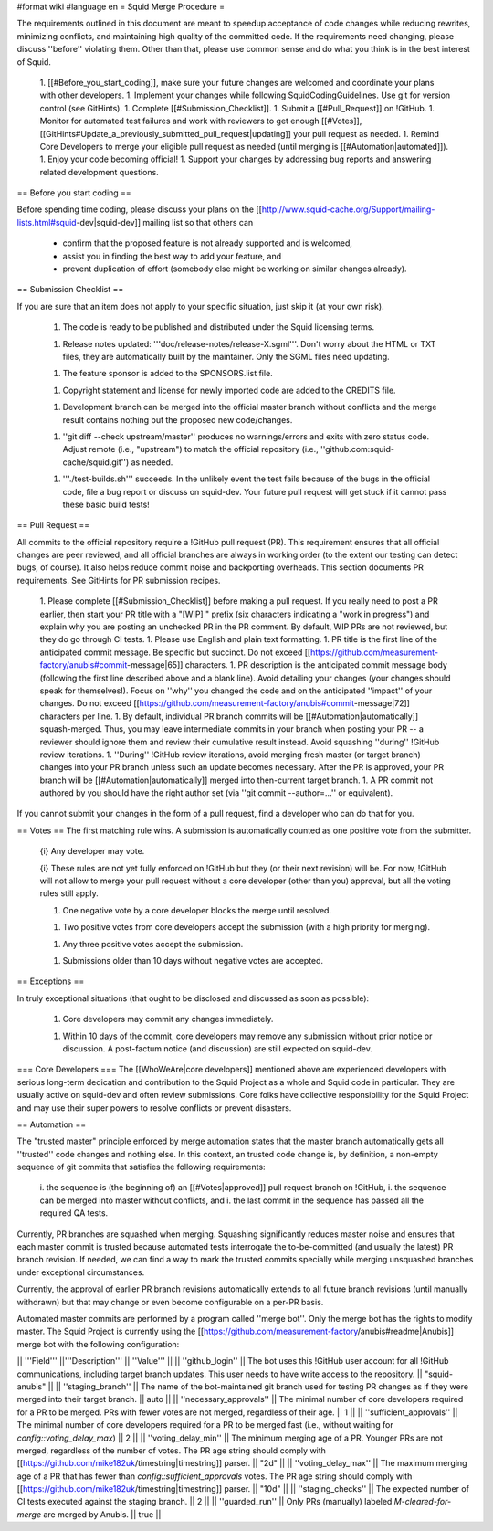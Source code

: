 #format wiki
#language en
= Squid Merge Procedure =

The requirements outlined in this document are meant to speedup acceptance of code changes while reducing rewrites, minimizing conflicts, and maintaining high quality of the committed code. If the requirements need changing, please discuss ''before'' violating them. Other than that, please use common sense and do what you think is in the best interest of Squid.

 1. [[#Before_you_start_coding]], make sure your future changes are welcomed and coordinate your plans with other developers.
 1. Implement your changes while following SquidCodingGuidelines. Use git for version control (see GitHints).
 1. Complete [[#Submission_Checklist]].
 1. Submit a [[#Pull_Request]] on !GitHub.
 1. Monitor for automated test failures and work with reviewers to get enough [[#Votes]], [[GitHints#Update_a_previously_submitted_pull_request|updating]] your pull request as needed.
 1. Remind Core Developers to merge your eligible pull request as needed (until merging is [[#Automation|automated]]).
 1. Enjoy your code becoming official!
 1. Support your changes by addressing bug reports and answering related development questions.

== Before you start coding ==

Before spending time coding, please discuss your plans on the [[http://www.squid-cache.org/Support/mailing-lists.html#squid-dev|squid-dev]] mailing list so that others can

 * confirm that the proposed feature is not already supported and is welcomed,
 * assist you in finding the best way to add your feature, and
 * prevent duplication of effort (somebody else might be working on similar changes already).

== Submission Checklist ==

If you are sure that an item does not apply to your specific situation, just skip it (at your own risk).

 1. The code is ready to be published and distributed under the Squid licensing terms.

 1. Release notes updated: '''doc/release-notes/release-X.sgml'''. Don't worry about the HTML or TXT files, they are automatically built by the maintainer. Only the SGML files need updating.

 1. The feature sponsor is added to the SPONSORS.list file.

 1. Copyright statement and license for newly imported code are added to the CREDITS file.

 1. Development branch can be merged into the official master branch without conflicts and the merge result contains nothing but the proposed new code/changes.

 1. ''git diff --check upstream/master'' produces no warnings/errors and exits with zero status code. Adjust remote (i.e., "upstream") to match the official repository (i.e., ''github.com:squid-cache/squid.git'') as needed.

 1. '''./test-builds.sh''' succeeds. In the unlikely event the test fails because of the bugs in the official code, file a bug report or discuss on squid-dev. Your future pull request will get stuck if it cannot pass these basic build tests!

== Pull Request ==

All commits to the official repository require a !GitHub pull request (PR). This requirement ensures that all official changes are peer reviewed, and all official branches are always in working order (to the extent our testing can detect bugs, of course). It also helps reduce commit noise and backporting overheads. This section documents PR requirements. See GitHints for PR submission recipes.

 1. Please complete [[#Submission_Checklist]] before making a pull request. If you really need to post a PR earlier, then start your PR title with a "[WIP] " prefix (six characters indicating a "work in progress") and explain why you are posting an unchecked PR in the PR comment. By default, WIP PRs are not reviewed, but they do go through CI tests.
 1. Please use English and plain text formatting.
 1. PR title is the first line of the anticipated commit message. Be specific but succinct. Do not exceed [[https://github.com/measurement-factory/anubis#commit-message|65]] characters.
 1. PR description is the anticipated commit message body (following the first line described above and a blank line). Avoid detailing your changes (your changes should speak for themselves!). Focus on ''why'' you changed the code and on the anticipated ''impact'' of your changes. Do not exceed [[https://github.com/measurement-factory/anubis#commit-message|72]] characters per line.
 1. By default, individual PR branch commits will be [[#Automation|automatically]] squash-merged. Thus, you may leave intermediate commits in your branch when posting your PR -- a reviewer should ignore them and review their cumulative result instead. Avoid squashing ''during'' !GitHub review iterations.
 1. ''During'' !GitHub review iterations, avoid merging fresh master (or target branch) changes into your PR branch unless such an update becomes necessary. After the PR is approved, your PR branch will be [[#Automation|automatically]] merged into then-current target branch.
 1. A PR commit not authored by you should have the right author set (via ''git commit --author=...'' or equivalent).

If you cannot submit your changes in the form of a pull request, find a developer who can do that for you.

== Votes ==
The first matching rule wins. A submission is automatically counted as one positive vote from the submitter.

 {i} Any developer may vote.

 {i} These rules are not yet fully enforced on !GitHub but they (or their next revision) will be. For now, !GitHub will not allow to merge your pull request without a core developer (other than you) approval, but all the voting rules still apply.

 1. One negative vote by a core developer blocks the merge until resolved.

 1. Two positive votes from core developers accept the submission (with a high priority for merging).

 1. Any three positive votes accept the submission.

 1. Submissions older than 10 days without negative votes are accepted.

== Exceptions ==

In truly exceptional situations (that ought to be disclosed and discussed as soon as possible):

 1. Core developers may commit any changes immediately.

 1. Within 10 days of the commit, core developers may remove any submission without prior notice or discussion. A post-factum notice (and discussion) are still expected on squid-dev.

=== Core Developers ===
The [[WhoWeAre|core developers]] mentioned above are experienced developers with serious long-term dedication and contribution to the Squid Project as a whole and Squid code in particular. They are usually active on squid-dev and often review submissions. Core folks have collective responsibility for the Squid Project and may use their super powers to resolve conflicts or prevent disasters.

== Automation ==

The "trusted master" principle enforced by merge automation states that the master branch automatically gets all ''trusted'' code changes and nothing else. In this context, an trusted code change is, by definition, a non-empty sequence of git commits that satisfies the following requirements:

 i. the sequence is (the beginning of) an [[#Votes|approved]] pull request branch on !GitHub,
 i. the sequence can be merged into master without conflicts, and
 i. the last commit in the sequence has passed all the required QA tests.

Currently, PR branches are squashed when merging. Squashing significantly reduces master noise and ensures that each master commit is trusted because automated tests interrogate the to-be-committed (and usually the latest) PR branch revision. If needed, we can find a way to mark the trusted commits specially while merging unsquashed branches under exceptional circumstances.

Currently, the approval of earlier PR branch revisions automatically extends to all future branch revisions (until manually withdrawn) but that may change or even become configurable on a per-PR basis.

Automated master commits are performed by a program called ''merge bot''. Only the merge bot has the rights to modify master. The Squid Project is currently using the [[https://github.com/measurement-factory/anubis#readme|Anubis]] merge bot with the following configuration:

|| '''Field''' ||'''Description''' ||'''Value''' ||
|| ''github_login'' || The bot uses this !GitHub user account for all !GitHub communications, including target branch updates. This user needs to have write access to the repository. || "squid-anubis" ||
|| ''staging_branch'' || The name of the bot-maintained git branch used for testing PR changes as if they were merged into their target branch. || auto ||
|| ''necessary_approvals'' || The minimal number of core developers required for a PR to be merged. PRs with fewer votes are not merged, regardless of their age. || 1 ||
|| ''sufficient_approvals'' || The minimal number of core developers required for a PR to be merged fast (i.e., without waiting for `config::voting_delay_max`) || 2 ||
|| ''voting_delay_min'' || The minimum merging age of a PR. Younger PRs are not merged, regardless of the number of votes. The PR age string should comply with [[https://github.com/mike182uk/timestring|timestring]] parser. || "2d" ||
|| ''voting_delay_max'' || The maximum merging age of a PR that has fewer than `config::sufficient_approvals` votes. The PR age string should comply with [[https://github.com/mike182uk/timestring|timestring]] parser. || "10d" ||
|| ''staging_checks'' || The expected number of CI tests executed against the staging branch. || 2 ||
|| ''guarded_run'' || Only PRs (manually) labeled `M-cleared-for-merge` are merged by Anubis. || true ||

